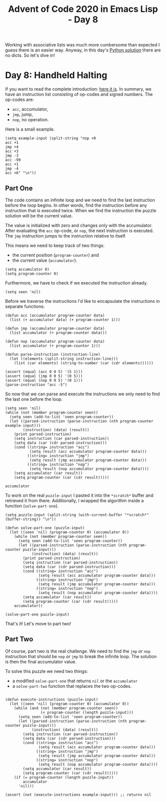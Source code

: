 #+TITLE: Advent of Code 2020 in Emacs Lisp - Day 8

Working with associative lists was much more cumbersome than expected I guess there is an easier way.
Anyway, in this day's [[https://github.com/sophiebits/adventofcode/blob/main/2020/day08.py][Python solution]] there are no dicts. So let's dive in!

* Day 8: Handheld Halting
If you want to read the complete introduction: [[https://adventofcode.com/2020/day/8][here it is]].
In summary, we have an instruction list consisting of op-codes and signed numbers.
The op-codes are:
- =acc=, accumulator,
- =jmp=, jump,
- =nop=, no operation.

Here is a small example.
#+BEGIN_SRC elisp :session session :results silent
(setq example-input (split-string "nop +0
acc +1
jmp +4
acc +3
jmp -3
acc -99
acc +1
jmp -4
acc +6" "\n"))
#+END_SRC

** Part One
The code contains an infinite loop and we need to find the last instruction before the loop begins.
In other words, find the instruction before any instruction that is executed twice.
When we find the instruction the puzzle solution will be the current value.

The value is initialized with zero and changes only with the accumulator.
After evaluating the =acc= op-code, or =nop=, the next instruction is executed.
The =jmp= instruction jumps to the instruction relative to itself.

This means we need to keep track of two things:
- the current position (=program-counter=) and
- the current value (=accumulator=).
#+BEGIN_SRC elisp :session session :results silent
(setq accumulator 0)
(setq program-counter 0)
#+END_SRC

Furthermore, we have to check if we executed the instruction already.
#+BEGIN_SRC elisp :session session :results silent
(setq seen 'nil)
#+END_SRC

Before we traverse the instructions I'd like to encapsulate the instructions in separate functions:
#+BEGIN_SRC elisp :session session
(defun acc (accumulator program-counter data)
  (list (+ accumulator data) (+ program-counter 1)))

(defun jmp (accumulator program-counter data)
  (list accumulator (+ program-counter data)))

(defun nop (accumulator program-counter data)
  (list accumulator (+ program-counter 1)))

(defun parse-instruction (instruction-line)
  (let ((elements (split-string instruction-line)))
    (list (car elements) (string-to-number (car (cdr elements))))))

(assert (equal (acc 0 0 5) '(5 1)))
(assert (equal (jmp 0 0 5) '(0 5)))
(assert (equal (nop 0 0 5) '(0 1)))
(parse-instruction "acc -5")
#+END_SRC

#+RESULTS:
| acc | -5 |

So now that we can parse and execute the instructions we only need to find the last one before the loop.
#+BEGIN_SRC elisp :session session
(setq seen 'nil)
(while (not (member program-counter seen))
  (setq seen (add-to-list 'seen program-counter))
  (let ((parsed-instruction (parse-instruction (nth program-counter example-input)))
        (instruction) (data) (result))
    (print parsed-instruction)
    (setq instruction (car parsed-instruction))
    (setq data (car (cdr parsed-instruction)))
    (cond ((string= instruction "acc")
           (setq result (acc accumulator program-counter data)))
          ((string= instruction "jmp")
           (setq result (jmp accumulator program-counter data)))
          ((string= instruction "nop")
           (setq result (nop accumulator program-counter data))))
    (setq accumulator (car result))
    (setq program-counter (car (cdr result)))))

accumulator
#+END_SRC

#+RESULTS:
: 5

To work on the real =puzzle-input= I pasted it into the =*scratch*= buffer and retrieved it from there.
Additionally, I wrapped the algorithm inside a function (=solve-part-one=).
#+BEGIN_SRC elisp :session session
(setq puzzle-input (split-string (with-current-buffer "*scratch*" (buffer-string)) "\n"))

(defun solve-part-one (puzzle-input)
  (let ((seen 'nil) (program-counter 0) (accumulator 0))
    (while (not (member program-counter seen))
      (setq seen (add-to-list 'seen program-counter))
      (let ((parsed-instruction (parse-instruction (nth program-counter puzzle-input)))
            (instruction) (data) (result))
        (print parsed-instruction)
        (setq instruction (car parsed-instruction))
        (setq data (car (cdr parsed-instruction)))
        (cond ((string= instruction "acc")
               (setq result (acc accumulator program-counter data)))
              ((string= instruction "jmp")
               (setq result (jmp accumulator program-counter data)))
              ((string= instruction "nop")
               (setq result (nop accumulator program-counter data))))
        (setq accumulator (car result))
        (setq program-counter (car (cdr result)))))
    accumulator))

(solve-part-one puzzle-input)
#+END_SRC

#+RESULTS:
: 1671

That's it! Let's move to part two!

** Part Two

Of course, part two is the real challenge.
We need to find the =jmp= /or/ =nop= instruction that should be =nop= /or/ =jmp= to break the infinite loop.
The solution is then the final accumulator value.

To solve this puzzle we need two things:
- a modified =solve-part-one= that returns =nil= or the =accumulator=
- a =solve-part-two= function that replaces the two op-codes.

#+BEGIN_SRC elisp :session session

(defun execute-instructions (puzzle-input)
  (let ((seen 'nil) (program-counter 0) (accumulator 0))
    (while (and (not (member program-counter seen))
                (< program-counter (length puzzle-input)))
      (setq seen (add-to-list 'seen program-counter))
      (let ((parsed-instruction (parse-instruction (nth program-counter puzzle-input)))
            (instruction) (data) (result))
        (setq instruction (car parsed-instruction))
        (setq data (car (cdr parsed-instruction)))
        (cond ((string= instruction "acc")
               (setq result (acc accumulator program-counter data)))
              ((string= instruction "jmp")
               (setq result (jmp accumulator program-counter data)))
              ((string= instruction "nop")
               (setq result (nop accumulator program-counter data))))
        (setq accumulator (car result))
        (setq program-counter (car (cdr result)))))
    (if (= program-counter (length puzzle-input))
        accumulator
      'nil)))

(assert (not (execute-instructions example-input))) ;; returns nil
#+END_SRC
